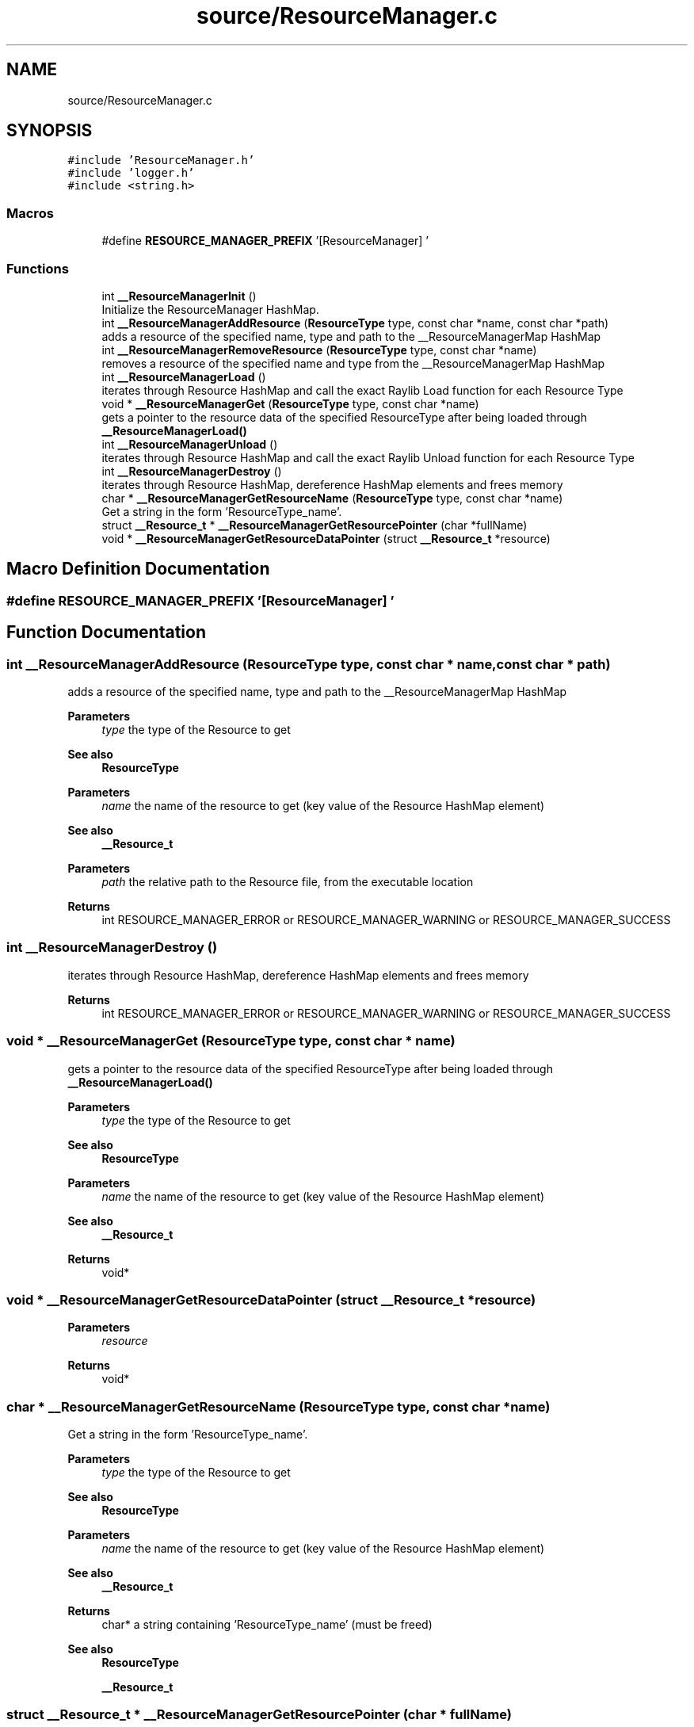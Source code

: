 .TH "source/ResourceManager.c" 3 "Fri May 6 2022" "Ruba Mazzetto" \" -*- nroff -*-
.ad l
.nh
.SH NAME
source/ResourceManager.c
.SH SYNOPSIS
.br
.PP
\fC#include 'ResourceManager\&.h'\fP
.br
\fC#include 'logger\&.h'\fP
.br
\fC#include <string\&.h>\fP
.br

.SS "Macros"

.in +1c
.ti -1c
.RI "#define \fBRESOURCE_MANAGER_PREFIX\fP   '[ResourceManager] '"
.br
.in -1c
.SS "Functions"

.in +1c
.ti -1c
.RI "int \fB__ResourceManagerInit\fP ()"
.br
.RI "Initialize the ResourceManager HashMap\&. "
.ti -1c
.RI "int \fB__ResourceManagerAddResource\fP (\fBResourceType\fP type, const char *name, const char *path)"
.br
.RI "adds a resource of the specified name, type and path to the __ResourceManagerMap HashMap "
.ti -1c
.RI "int \fB__ResourceManagerRemoveResource\fP (\fBResourceType\fP type, const char *name)"
.br
.RI "removes a resource of the specified name and type from the __ResourceManagerMap HashMap "
.ti -1c
.RI "int \fB__ResourceManagerLoad\fP ()"
.br
.RI "iterates through Resource HashMap and call the exact Raylib Load function for each Resource Type "
.ti -1c
.RI "void * \fB__ResourceManagerGet\fP (\fBResourceType\fP type, const char *name)"
.br
.RI "gets a pointer to the resource data of the specified ResourceType after being loaded through \fB__ResourceManagerLoad()\fP "
.ti -1c
.RI "int \fB__ResourceManagerUnload\fP ()"
.br
.RI "iterates through Resource HashMap and call the exact Raylib Unload function for each Resource Type "
.ti -1c
.RI "int \fB__ResourceManagerDestroy\fP ()"
.br
.RI "iterates through Resource HashMap, dereference HashMap elements and frees memory "
.ti -1c
.RI "char * \fB__ResourceManagerGetResourceName\fP (\fBResourceType\fP type, const char *name)"
.br
.RI "Get a string in the form 'ResourceType_name'\&. "
.ti -1c
.RI "struct \fB__Resource_t\fP * \fB__ResourceManagerGetResourcePointer\fP (char *fullName)"
.br
.ti -1c
.RI "void * \fB__ResourceManagerGetResourceDataPointer\fP (struct \fB__Resource_t\fP *resource)"
.br
.in -1c
.SH "Macro Definition Documentation"
.PP 
.SS "#define RESOURCE_MANAGER_PREFIX   '[ResourceManager] '"

.SH "Function Documentation"
.PP 
.SS "int __ResourceManagerAddResource (\fBResourceType\fP type, const char * name, const char * path)"

.PP
adds a resource of the specified name, type and path to the __ResourceManagerMap HashMap 
.PP
\fBParameters\fP
.RS 4
\fItype\fP the type of the Resource to get 
.RE
.PP
\fBSee also\fP
.RS 4
\fBResourceType\fP 
.RE
.PP
\fBParameters\fP
.RS 4
\fIname\fP the name of the resource to get (key value of the Resource HashMap element) 
.RE
.PP
\fBSee also\fP
.RS 4
\fB__Resource_t\fP 
.RE
.PP
\fBParameters\fP
.RS 4
\fIpath\fP the relative path to the Resource file, from the executable location 
.RE
.PP
\fBReturns\fP
.RS 4
int RESOURCE_MANAGER_ERROR or RESOURCE_MANAGER_WARNING or RESOURCE_MANAGER_SUCCESS 
.RE
.PP

.SS "int __ResourceManagerDestroy ()"

.PP
iterates through Resource HashMap, dereference HashMap elements and frees memory 
.PP
\fBReturns\fP
.RS 4
int RESOURCE_MANAGER_ERROR or RESOURCE_MANAGER_WARNING or RESOURCE_MANAGER_SUCCESS 
.RE
.PP

.SS "void * __ResourceManagerGet (\fBResourceType\fP type, const char * name)"

.PP
gets a pointer to the resource data of the specified ResourceType after being loaded through \fB__ResourceManagerLoad()\fP 
.PP
\fBParameters\fP
.RS 4
\fItype\fP the type of the Resource to get 
.RE
.PP
\fBSee also\fP
.RS 4
\fBResourceType\fP 
.RE
.PP
\fBParameters\fP
.RS 4
\fIname\fP the name of the resource to get (key value of the Resource HashMap element) 
.RE
.PP
\fBSee also\fP
.RS 4
\fB__Resource_t\fP 
.RE
.PP
\fBReturns\fP
.RS 4
void* 
.RE
.PP

.SS "void * __ResourceManagerGetResourceDataPointer (struct \fB__Resource_t\fP * resource)"

.PP
\fBParameters\fP
.RS 4
\fIresource\fP 
.RE
.PP
\fBReturns\fP
.RS 4
void* 
.RE
.PP

.SS "char * __ResourceManagerGetResourceName (\fBResourceType\fP type, const char * name)"

.PP
Get a string in the form 'ResourceType_name'\&. 
.PP
\fBParameters\fP
.RS 4
\fItype\fP the type of the Resource to get 
.RE
.PP
\fBSee also\fP
.RS 4
\fBResourceType\fP 
.RE
.PP
\fBParameters\fP
.RS 4
\fIname\fP the name of the resource to get (key value of the Resource HashMap element) 
.RE
.PP
\fBSee also\fP
.RS 4
\fB__Resource_t\fP 
.RE
.PP
\fBReturns\fP
.RS 4
char* a string containing 'ResourceType_name' (must be freed) 
.RE
.PP
\fBSee also\fP
.RS 4
\fBResourceType\fP 
.PP
\fB__Resource_t\fP 
.RE
.PP

.SS "struct \fB__Resource_t\fP * __ResourceManagerGetResourcePointer (char * fullName)"

.PP
\fBParameters\fP
.RS 4
\fIfullName\fP A string in the form 'ResourceType_name' used as key value in the __ResourceManagerMap HashMap 
.RE
.PP
\fBReturns\fP
.RS 4
struct __Resource_t* The pointer to the Resource element found in Hasmap\&. NULL if nothing was found 
.RE
.PP
\fBSee also\fP
.RS 4
\fB__Resource_t\fP 
.RE
.PP

.SS "int __ResourceManagerInit ()"

.PP
Initialize the ResourceManager HashMap\&. 
.PP
\fBSee also\fP
.RS 4
__ResourceManagerMap
.RE
.PP
\fBReturns\fP
.RS 4
int RESOURCE_MANAGER_ERROR or RESOURCE_MANAGER_WARNING or RESOURCE_MANAGER_SUCCESS 
.RE
.PP

.SS "int __ResourceManagerLoad ()"

.PP
iterates through Resource HashMap and call the exact Raylib Load function for each Resource Type 
.PP
\fBReturns\fP
.RS 4
int RESOURCE_MANAGER_ERROR or RESOURCE_MANAGER_WARNING or RESOURCE_MANAGER_SUCCESS 
.RE
.PP

.SS "int __ResourceManagerRemoveResource (\fBResourceType\fP type, const char * name)"

.PP
removes a resource of the specified name and type from the __ResourceManagerMap HashMap 
.PP
\fBParameters\fP
.RS 4
\fItype\fP the type of the Resource to get 
.RE
.PP
\fBSee also\fP
.RS 4
\fBResourceType\fP 
.RE
.PP
\fBParameters\fP
.RS 4
\fIname\fP the name of the resource to get (key value of the Resource HashMap element) 
.RE
.PP
\fBSee also\fP
.RS 4
\fB__Resource_t\fP 
.RE
.PP
\fBReturns\fP
.RS 4
int RESOURCE_MANAGER_ERROR or RESOURCE_MANAGER_WARNING or RESOURCE_MANAGER_SUCCESS 
.RE
.PP

.SS "int __ResourceManagerUnload ()"

.PP
iterates through Resource HashMap and call the exact Raylib Unload function for each Resource Type 
.PP
\fBReturns\fP
.RS 4
int RESOURCE_MANAGER_ERROR or RESOURCE_MANAGER_WARNING or RESOURCE_MANAGER_SUCCESS 
.RE
.PP

.SH "Author"
.PP 
Generated automatically by Doxygen for Ruba Mazzetto from the source code\&.
